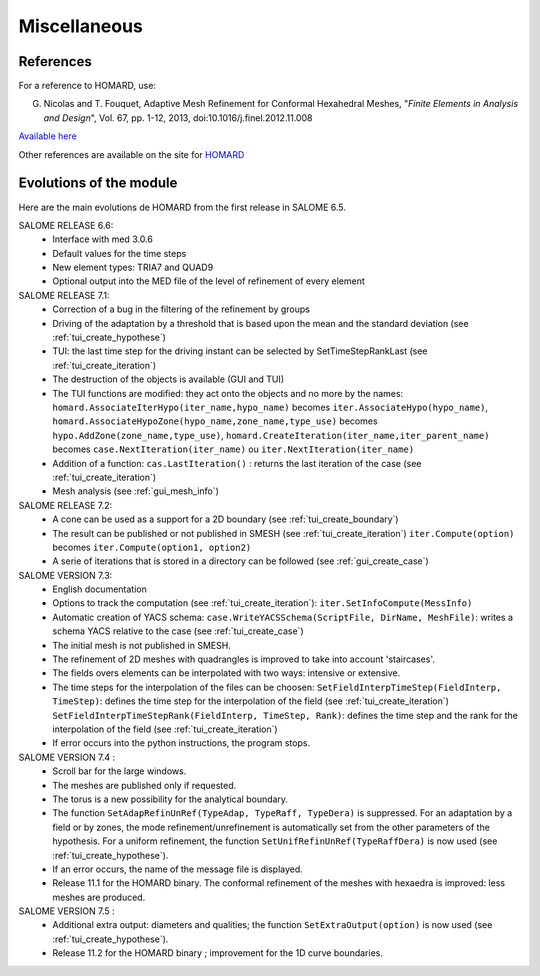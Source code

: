 .. _divers:

Miscellaneous
#############

References
**********
.. index:: single: reference

For a reference to HOMARD, use:

G. Nicolas and T. Fouquet, Adaptive Mesh Refinement for Conformal Hexahedral Meshes, "*Finite Elements in Analysis and Design*", Vol. 67, pp. 1-12, 2013, doi:10.1016/j.finel.2012.11.008

`Available here <http://dx.doi.org/10.1016/j.finel.2012.11.008>`_

Other references are available on the site for `HOMARD <http://www.code-aster.org/outils/homard/en/divers.html>`_

Evolutions of the module
************************
.. index:: single: evolution

Here are the main evolutions de HOMARD from the first release in SALOME 6.5.

SALOME RELEASE 6.6:
    - Interface with med 3.0.6
    - Default values for the time steps
    - New element types: TRIA7 and QUAD9
    - Optional output into the MED file of the level of refinement of every element

SALOME RELEASE 7.1:
    - Correction of a bug in the filtering of the refinement by groups
    - Driving of the adaptation by a threshold that is based upon the mean and the standard deviation (see :ref:`tui_create_hypothese`)
    - TUI: the last time step for the driving instant can be selected by SetTimeStepRankLast (see :ref:`tui_create_iteration`)
    - The destruction of the objects is available (GUI and TUI)
    - The TUI functions are modified: they act onto the objects and no more by the names:
      ``homard.AssociateIterHypo(iter_name,hypo_name)`` becomes ``iter.AssociateHypo(hypo_name)``, ``homard.AssociateHypoZone(hypo_name,zone_name,type_use)`` becomes ``hypo.AddZone(zone_name,type_use)``, ``homard.CreateIteration(iter_name,iter_parent_name)`` becomes ``case.NextIteration(iter_name)`` ou ``iter.NextIteration(iter_name)``
    - Addition of a function:
      ``cas.LastIteration()`` : returns the last iteration of the case (see :ref:`tui_create_iteration`)
    - Mesh analysis (see :ref:`gui_mesh_info`)

SALOME RELEASE 7.2:
    - A cone can be used as a support for a 2D boundary (see :ref:`tui_create_boundary`)
    - The result can be published or not published in SMESH (see :ref:`tui_create_iteration`)
      ``iter.Compute(option)`` becomes ``iter.Compute(option1, option2)``
    - A serie of iterations that is stored in a directory can be followed (see :ref:`gui_create_case`)

SALOME VERSION 7.3:
    - English documentation
    - Options to track the computation (see :ref:`tui_create_iteration`): ``iter.SetInfoCompute(MessInfo)``
    - Automatic creation of YACS schema:
      ``case.WriteYACSSchema(ScriptFile, DirName, MeshFile)``: writes a schema YACS relative to the case (see :ref:`tui_create_case`)
    - The initial mesh is not published in SMESH.
    - The refinement of 2D meshes with quadrangles is improved to take into account 'staircases'.
    - The fields overs elements can be interpolated with two ways: intensive or extensive.
    - The time steps for the interpolation of the files can be choosen:
      ``SetFieldInterpTimeStep(FieldInterp, TimeStep)``: defines the time step for the interpolation of the field (see :ref:`tui_create_iteration`)
      ``SetFieldInterpTimeStepRank(FieldInterp, TimeStep, Rank)``: defines the time step and the rank for the interpolation of the field (see :ref:`tui_create_iteration`)
    - If error occurs into the python instructions, the program stops.

SALOME VERSION 7.4 :
    - Scroll bar for the large windows.
    - The meshes are published only if requested.
    - The torus is a new possibility for the analytical boundary.
    - The function ``SetAdapRefinUnRef(TypeAdap, TypeRaff, TypeDera)`` is suppressed. For an adaptation by a field or by zones, the mode refinement/unrefinement is automatically set from the other parameters of the hypothesis. For a uniform refinement, the function ``SetUnifRefinUnRef(TypeRaffDera)`` is now used (see :ref:`tui_create_hypothese`).
    - If an error occurs, the name of the message file is displayed.
    - Release 11.1 for the HOMARD binary. The conformal refinement of the meshes with hexaedra is improved: less meshes are produced.

SALOME VERSION 7.5 :
    - Additional extra output: diameters and qualities; the function ``SetExtraOutput(option)`` is now used (see :ref:`tui_create_hypothese`).
    - Release 11.2 for the HOMARD binary ; improvement for the 1D curve boundaries.


